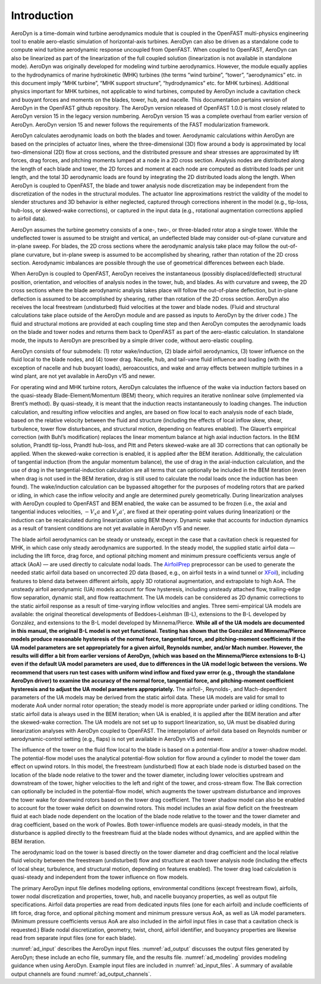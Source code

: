 .. _ad_intro:

Introduction
============

AeroDyn is a time-domain wind turbine aerodynamics module that is coupled in the
OpenFAST multi-physics engineering tool to enable aero-elastic simulation of
horizontal-axis turbines.  AeroDyn can also be driven as a standalone code to
compute wind turbine aerodynamic response uncoupled from OpenFAST.  When coupled
to OpenFAST, AeroDyn can also be linearized as part of the linearization of the
full coupled solution (linearization is not available in standalone mode).
AeroDyn was originally developed for modeling wind turbine aerodynamics.
However, the module equally applies to the hydrodynamics of marine hydrokinetic
(MHK) turbines (the terms “wind turbine”, “tower”, “aerodynamics” etc.  in this
document imply “MHK turbine”, “MHK support structure”, “hydrodynamics” etc. for
MHK turbines).  Additional physics important for MHK turbines, not applicable to
wind turbines, computed by AeroDyn include a cavitation check and buoyant forces
and moments on the blades, tower, hub, and nacelle. This
documentation pertains version of AeroDyn in the OpenFAST github repository.
The AeroDyn version released of OpenFAST 1.0.0 is most closely related to
AeroDyn version 15 in the legacy version numbering.  AeroDyn version 15 was a
complete overhaul from earlier version of AeroDyn.  AeroDyn version 15 and newer
follows the requirements of the FAST modularization framework. 

AeroDyn calculates aerodynamic loads on both the blades and tower.
Aerodynamic calculations within AeroDyn are based on the principles of
actuator lines, where the three-dimensional (3D) flow around a body is
approximated by local two-dimensional (2D) flow at cross sections, and
the distributed pressure and shear stresses are approximated by lift
forces, drag forces, and pitching moments lumped at a node in a 2D cross
section. Analysis nodes are distributed along the length of each blade
and tower, the 2D forces and moment at each node are computed as
distributed loads per unit length, and the total 3D aerodynamic loads
are found by integrating the 2D distributed loads along the length. When
AeroDyn is coupled to OpenFAST, the blade and tower analysis node
discretization may be independent from the discretization of the nodes
in the structural modules. The actuator line approximations restrict the
validity of the model to slender structures and 3D behavior is either
neglected, captured through corrections inherent in the model (e.g.,
tip-loss, hub-loss, or skewed-wake corrections), or captured in the
input data (e.g., rotational augmentation corrections applied to airfoil
data).

AeroDyn assumes the turbine geometry consists of a one-, two-, or
three-bladed rotor atop a single tower. While the undeflected tower is
assumed to be straight and vertical, an undeflected blade may consider
out-of-plane curvature and in-plane sweep. For blades, the 2D cross
sections where the aerodynamic analysis take place may follow the
out-of-plane curvature, but in-plane sweep is assumed to be accomplished
by shearing, rather than rotation of the 2D cross section. Aerodynamic
imbalances are possible through the use of geometrical differences
between each blade.

When AeroDyn is coupled to OpenFAST, AeroDyn receives the instantaneous
(possibly displaced/deflected) structural position, orientation, and
velocities of analysis nodes in the tower, hub, and blades. As with
curvature and sweep, the 2D cross sections where the blade aerodynamic
analysis takes place will follow the out-of-plane deflection, but
in-plane deflection is assumed to be accomplished by shearing, rather
than rotation of the 2D cross section. AeroDyn also receives the local
freestream (undisturbed) fluid velocities at the tower and blade nodes.
(Fluid and structural calculations take place outside of the AeroDyn
module and are passed as inputs to AeroDyn by the driver code.) The
fluid and structural motions are provided at each coupling time step and
then AeroDyn computes the aerodynamic loads on the blade and tower nodes
and returns them back to OpenFAST as part of the aero-elastic calculation.
In standalone mode, the inputs to AeroDyn are prescribed by a simple
driver code, without aero-elastic coupling.

AeroDyn consists of four submodels: (1) rotor wake/induction, (2) blade
airfoil aerodynamics, (3) tower influence on the fluid local to the
blade nodes, and (4) tower drag. Nacelle, hub, and tail-vane fluid 
influence and loading (with the exception of nacelle and hub buoyant
loads), aeroacoustics, and wake and array effects between multiple 
turbines in a wind plant, are not yet available in AeroDyn v15 and newer.

For operating wind and MHK turbine rotors, AeroDyn calculates the
influence of the wake via induction factors based on the quasi-steady
Blade-Element/Momentum (BEM) theory, which requires an iterative
nonlinear solve (implemented via Brent’s method). By quasi-steady, it is
meant that the induction reacts instantaneously to loading changes. The
induction calculation, and resulting inflow velocities and angles, are
based on flow local to each analysis node of each blade, based on the
relative velocity between the fluid and structure (including the effects
of local inflow skew, shear, turbulence, tower flow disturbances, and
structural motion, depending on features enabled). The Glauert’s
empirical correction (with Buhl’s modification) replaces the linear
momentum balance at high axial induction factors. In the BEM solution,
Prandtl tip-loss, Prandtl hub-loss, and Pitt and Peters skewed-wake are
all 3D corrections that can optionally be applied. When the skewed-wake
correction is enabled, it is applied after the BEM iteration.
Additionally, the calculation of tangential induction (from the angular
momentum balance), the use of drag in the axial-induction calculation,
and the use of drag in the tangential-induction calculation are all
terms that can optionally be included in the BEM iteration (even when
drag is not used in the BEM iteration, drag is still used to calculate
the nodal loads once the induction has been found). The wake/induction
calculation can be bypassed altogether for the purposes of modeling
rotors that are parked or idling, in which case the inflow velocity and
angle are determined purely geometrically. During linearization analyses
with AeroDyn coupled to OpenFAST and BEM enabled, the wake can be assumed to
be frozen (i.e., the axial and tangential induces velocities, :math:`-V_x a` and :math:`V_y a'`, are
fixed at their operating-point values during linearization) or the
induction can be recalculated during linearization using BEM theory.
Dynamic wake that accounts for induction dynamics as a result of
transient conditions are not yet available in AeroDyn v15 and newer.

The blade airfoil aerodynamics can be steady or unsteady, except in the
case that a cavitation check is requested for MHK, in which case only
steady aerodynamics are supported. In the steady model, the supplied
static airfoil data — including the lift force, drag force, and optional
pitching moment and minimum pressure coefficients versus angle of attack
(AoA) — are used directly to calculate nodal loads. The
`AirfoilPrep <https://nwtc.nrel.gov/AirFoilPrep>`__ preprocessor can be
used to generate the needed static airfoil data based on uncorrected 2D
data (based, e.g., on airfoil tests in a wind tunnel or
`XFoil <http://web.mit.edu/drela/Public/web/xfoil/>`__), including
features to blend data between different airfoils, apply 3D rotational
augmentation, and extrapolate to high AoA. The unsteady airfoil
aerodynamic (UA) models account for flow hysteresis, including unsteady
attached flow, trailing-edge flow separation, dynamic stall, and flow
reattachment. The UA models can be considered as 2D dynamic corrections
to the static airfoil response as a result of time-varying inflow
velocities and angles. Three semi-empirical UA models are available: the
original theoretical developments of Beddoes-Leishman (B-L), extensions
to the B-L developed by González, and extensions to the B-L model
developed by Minnema/Pierce. **While all of the UA models are documented
in this manual, the original B-L model is not yet functional. Testing
has shown that the González and Minnema/Pierce models produce reasonable
hysteresis of the normal force, tangential force, and pitching-moment
coefficients if the UA model parameters are set appropriately for a
given airfoil, Reynolds number, and/or Mach number. However, the
results will differ a bit from earlier versions of AeroDyn, (which was
based on the Minnema/Pierce extensions to B-L) even if the default UA
model parameters are used, due to differences in the UA model logic
between the versions. We recommend that users run test cases with
uniform wind inflow and fixed yaw error (e.g., through the standalone
AeroDyn driver) to examine the accuracy of the normal force, tangential
force, and pitching-moment coefficient hysteresis and to adjust the UA
model parameters appropriately.** The airfoil-, Reynolds-, and
Mach-dependent parameters of the UA models may be derived from the
static airfoil data. These UA models are valid for small to moderate AoA
under normal rotor operation; the steady model is more appropriate under
parked or idling conditions. The static airfoil data is always used in
the BEM iteration; when UA is enabled, it is applied after the BEM
iteration and after the skewed-wake correction. The UA models are not
set up to support linearization, so, UA must be disabled during
linearization analyses with AeroDyn coupled to OpenFAST. The interpolation
of airfoil data based on Reynolds number or aerodynamic-control setting
(e.g., flaps) is not yet available in AeroDyn v15 and newer.

The influence of the tower on the fluid flow local to the blade is based
on a potential-flow and/or a tower-shadow model. The potential-flow
model uses the analytical potential-flow solution for flow around a
cylinder to model the tower dam effect on upwind rotors. In this model,
the freestream (undisturbed) flow at each blade node is disturbed based
on the location of the blade node relative to the tower and the tower
diameter, including lower velocities upstream and downstream of the
tower, higher velocities to the left and right of the tower, and
cross-stream flow. The Bak correction can optionally be included in the
potential-flow model, which augments the tower upstream disturbance and
improves the tower wake for downwind rotors based on the tower drag
coefficient. The tower shadow model can also be enabled to account for
the tower wake deficit on downwind rotors. This model includes an axial
flow deficit on the freestream fluid at each blade node dependent on the
location of the blade node relative to the tower and the tower diameter
and drag coefficient, based on the work of Powles. Both tower-influence
models are quasi-steady models, in that the disturbance is applied
directly to the freestream fluid at the blade nodes without dynamics,
and are applied within the BEM iteration.

The aerodynamic load on the tower is based directly on the tower
diameter and drag coefficient and the local relative fluid velocity
between the freestream (undisturbed) flow and structure at each tower
analysis node (including the effects of local shear, turbulence, and
structural motion, depending on features enabled). The tower drag load
calculation is quasi-steady and independent from the tower influence on
flow models.

The primary AeroDyn input file defines modeling options, environmental
conditions (except freestream flow), airfoils, tower nodal
discretization and properties, tower, hub, and nacelle buoyancy properties,
as well as output file specifications. Airfoil data properties are read from
dedicated inputs files (one for each airfoil) and include coefficients of 
lift force, drag force, and optional pitching moment and minimum pressure 
versus AoA, as well as UA model parameters. (Minimum pressure coefficients 
versus AoA are also included in the airfoil input files in case that a 
cavitation check is requested.) Blade nodal discretization, geometry, twist, 
chord, airfoil identifier, and buoyancy properties are likewise read from
separate input files (one for each blade).

:numref:`ad_input` describes the AeroDyn input files. 
:numref:`ad_output` discusses the
output files generated by AeroDyn; these include an echo file, summary
file, and the results file. 
:numref:`ad_modeling` provides modeling guidance when
using AeroDyn. 
Example input files are included in :numref:`ad_input_files`. A summary of
available output channels are found :numref:`ad_output_channels`. 
